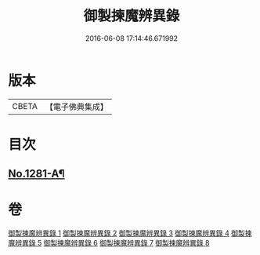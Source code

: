 #+TITLE: 御製揀魔辨異錄 
#+DATE: 2016-06-08 17:14:46.671992

* 版本
 |     CBETA|【電子佛典集成】|

* 目次
** [[file:KR6s0068_001.txt::001-0191a1][No.1281-A¶]]

* 卷
[[file:KR6s0068_001.txt][御製揀魔辨異錄 1]]
[[file:KR6s0068_002.txt][御製揀魔辨異錄 2]]
[[file:KR6s0068_003.txt][御製揀魔辨異錄 3]]
[[file:KR6s0068_004.txt][御製揀魔辨異錄 4]]
[[file:KR6s0068_005.txt][御製揀魔辨異錄 5]]
[[file:KR6s0068_006.txt][御製揀魔辨異錄 6]]
[[file:KR6s0068_007.txt][御製揀魔辨異錄 7]]
[[file:KR6s0068_008.txt][御製揀魔辨異錄 8]]

